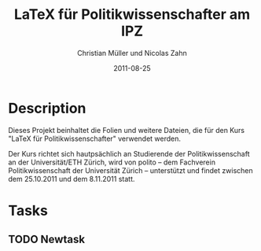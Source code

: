 #+TITLE:     LaTeX für Politikwissenschafter am IPZ
#+AUTHOR:    Christian Müller und Nicolas Zahn
#+DATE:      2011-08-25
* Description
  Dieses Projekt beinhaltet die Folien und weitere Dateien,
  die für den Kurs "LaTeX für Politikwissenschafter"
  verwendet werden.

  Der Kurs richtet sich hautpsächlich an Studierende der
  Politikwissenschaft an der Universität/ETH Zürich, wird
  von polito – dem Fachverein Politikwissenschaft der
  Universität Zürich – unterstützt und findet zwischen dem
  25.10.2011 und dem 8.11.2011 statt.
* Tasks
** TODO Newtask

